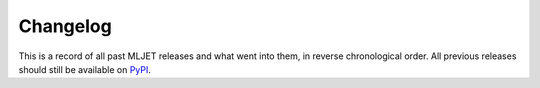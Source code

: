 =========
Changelog
=========

This is a record of all past MLJET releases and what went into them,
in reverse chronological order. All previous releases should still be available
on `PyPI <https://pypi.org/project/mljet/>`_.

.. git_changelog::
